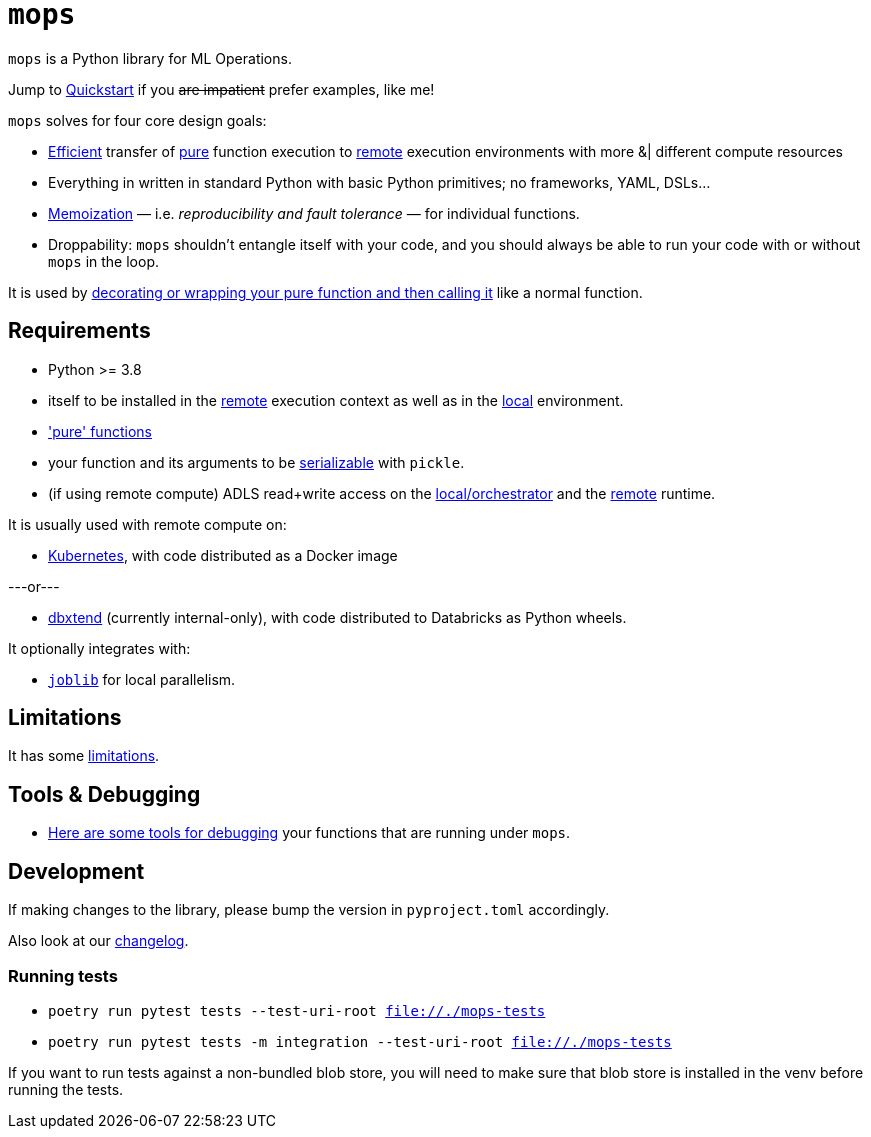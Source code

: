 # `mops`

`mops` is a Python library for ML Operations.

Jump to link:docs/quickstart.adoc[Quickstart] if you +++<del>+++are impatient+++</del>+++ prefer examples, like me!

`mops` solves for four core design goals:

* link:docs/optimizations.adoc[Efficient] transfer of link:docs/pure_functions.adoc[pure] function execution to link:docs/remote.adoc[remote] execution environments with more &|
  different compute resources
* Everything in written in standard Python with basic Python primitives; no frameworks, YAML, DSLs...
* link:docs/memoization.adoc[Memoization] — i.e. _reproducibility and fault tolerance_ — for individual functions.
* Droppability: `mops` shouldn't entangle itself with your code, and you should always be able to run your code with or without `mops` in the loop.

It is used by link:docs/magic.adoc[decorating or wrapping your pure function and then calling it] like a normal function.


## Requirements

* Python >= 3.8
* itself to be installed in the link:docs/remote.adoc[remote] execution context as well as in the
  link:docs/orchestrator.adoc[local] environment.
* link:docs/pure_functions.adoc['pure' functions]
* your function and its arguments to be link:docs/serialization.adoc[serializable] with `pickle`.
* (if using remote compute) ADLS read+write access on the link:docs/orchestrator.adoc[local/orchestrator] and the link:docs/remote.adoc[remote] runtime.

It is usually used with remote compute on:

* link:docs/kubernetes.adoc[Kubernetes], with code distributed as a Docker image

---or---

* link:../../libs/dbxtend/README.md[dbxtend] (currently internal-only), with code distributed to Databricks as Python wheels.

It optionally integrates with:

* https://joblib.readthedocs.io/en/latest[`joblib`] for local parallelism.

## Limitations

It has some link:docs/limitations.adoc[limitations].

## Tools & Debugging

* link:docs/tools.adoc[Here are some tools for debugging] your functions that are running under `mops`.

## Development

If making changes to the library, please bump the version in `pyproject.toml` accordingly.

Also look at our link:CHANGES.md[changelog].

### Running tests

* `poetry run pytest tests --test-uri-root file://./mops-tests`
* `poetry run pytest tests -m integration --test-uri-root file://./mops-tests`

If you want to run tests against a non-bundled blob store, you will need to make sure that
blob store is installed in the venv before running the tests.
